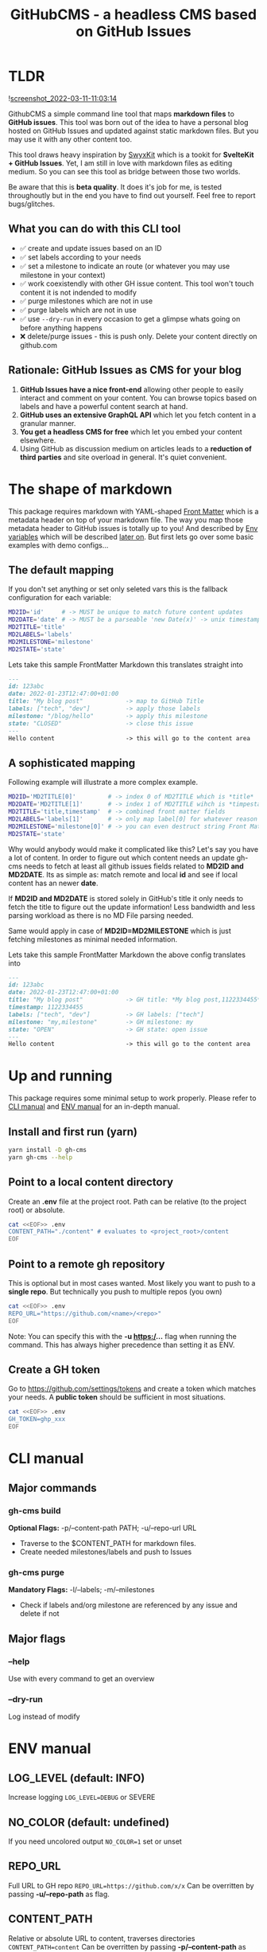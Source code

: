 #+TITLE: GitHubCMS - a headless CMS based on GitHub Issues
#+OPTIONS: ^:nil

* Table of Content :toc:noexport:
- [[#tldr][TLDR]]
  - [[#what-you-can-do-with-this-cli-tool][What you can do with this CLI tool]]
  - [[#rationale-github-issues-as-cms-for-your-blog][Rationale: GitHub Issues as CMS for your blog]]
- [[#the-shape-of-markdown][The shape of markdown]]
  - [[#the-default-mapping][The default mapping]]
  - [[#a-sophisticated-mapping][A sophisticated mapping]]
- [[#up-and-running][Up and running]]
  - [[#install-and-first-run-yarn][Install and first run (yarn)]]
  - [[#point-to-a-local-content-directory][Point to a local content directory]]
  - [[#point-to-a-remote-gh-repository][Point to a remote gh repository]]
  - [[#create-a-gh-token][Create a GH token]]
- [[#cli-manual][CLI manual]]
  - [[#major-commands][Major commands]]
  - [[#major-flags][Major flags]]
- [[#env-manual][ENV manual]]
  - [[#log_level-default-info][LOG_LEVEL (default: INFO)]]
  - [[#no_color-default-undefined][NO_COLOR (default: undefined)]]
  - [[#repo_url][REPO_URL]]
  - [[#content_path][CONTENT_PATH]]
  - [[#gh_token][GH_TOKEN]]
  - [[#md2id][MD2ID]]
  - [[#md2date][MD2DATE]]
  - [[#md2title][MD2TITLE]]
  - [[#md2labels][MD2LABELS]]
  - [[#md2milestone][MD2MILESTONE]]
  - [[#md2state][MD2STATE]]
- [[#idea-further-enhancements-projectsnext-support][IDEA Further enhancements: ProjectsNext support]]
- [[#author][Author]]
- [[#license][License]]

* TLDR
![[https://user-images.githubusercontent.com/19622393/157845984-591fe4b9-96ab-4aee-8610-413d84cddec7.png][screenshot_2022-03-11-11:03:14]]

GithubCMS a simple command line tool that maps *markdown files* to *GitHub issues*. This tool was born out of the idea to have a personal blog hosted on GitHub Issues and updated against static markdown files. But you may use it with any other content too.

This tool draws heavy inspiration by [[https://github.com/sw-yx/swyxkit/][SwyxKit]] which is a tookit for *SvelteKit + GitHub Issues*. Yet, I am still in love with markdown files as editing medium. So you can see this tool as bridge between those two worlds.

Be aware that this is *beta quality*. It does it's job for me, is tested throughoutly but in the end you have to find out yourself. Feel free to report bugs/glitches.

** What you can do with this CLI tool
- ✅ create and update issues based on an ID
- ✅ set labels according to your needs
- ✅ set a milestone to indicate an route (or whatever you may use milestone in your context)
- ✅ work coexistendly with other GH issue content. This tool won't touch content it is not indended to modify
- ✅ purge milestones which are not in use
- ✅ purge labels which are not in use
- ✅ use =--dry-run= in every occasion to get a glimpse whats going on before anything happens
- ❌ delete/purge issues - this is push only. Delete your content directly on github.com
** Rationale: GitHub Issues as CMS for your blog
1. *GitHub Issues have a nice front-end* allowing other people to easily interact and comment on your content. You can browse topics based on labels and have a powerful content search at hand.
2. *GitHub uses an extensive GraphQL API* which let you fetch content in a granular manner.
3. *You get a headless CMS for free* which let you embed your content elsewhere.
4. Using GitHub as discussion medium on articles leads to a *reduction of third parties* and site overload in general. It's quiet convenient.

* The shape of markdown
This package requires markdown with YAML-shaped [[https://jekyllrb.com/docs/front-matter/][Front Matter]] which is a metadata header on top of your markdown file. The way you map those metadata header to GitHub issues is totally up to you! And described by [[https://www.npmjs.com/package/dotenv][Env variables]] which will be described [[id:30732088-36d7-4f48-8fd8-0bca699f461f][later on]]. But first lets go over some basic examples with demo configs...

** The default mapping
If you don't set anything or set only seleted vars this is the fallback configuration for each variable:
#+begin_src bash
MD2ID='id'     # -> MUST be unique to match future content updates
MD2DATE='date' # -> MUST be a parseable 'new Date(x)' -> unix timestamp, date, ISO timestamp...
MD2TITLE='title'
MD2LABELS='labels'
MD2MILESTONE='milestone'
MD2STATE='state'
#+end_src
Lets take this sample FrontMatter Markdown this translates straight into
#+begin_src markdown
---
id: 123abc
date: 2022-01-23T12:47:00+01:00
title: "My blog post"            -> map to GitHub Title
labels: ["tech", "dev"]          -> apply those labels
milestone: "/blog/hello"         -> apply this milestone
state: "CLOSED"                  -> close this issue
---
Hello content                    -> this will go to the content area
#+end_src

** A sophisticated mapping
Following example will illustrate a more complex example.
#+begin_src bash
MD2ID='MD2TITLE[0]'         # -> index 0 of MD2TITLE which is *title*
MD2DATE='MD2TITLE[1]'       # -> index 1 of MD2TITLE wihch is *timpestamp*
MD2TITLE='title,timestamp'  # -> combined front matter fields
MD2LABELS='labels[1]'       # -> only map label[0] for whatever reason
MD2MILESTONE='milestone[0]' # -> you can even destruct string Front Matter fields (must be comma seperated)
MD2STATE='state'
#+end_src
Why would anybody would make it complicated like this? Let's say you have a lot of content. In order to figure out which content needs an update gh-cms needs to fetch at least all github issues fields related to *MD2ID and MD2DATE*. Its as simple as: match remote and local *id* and see if local content has an newer *date*.

If *MD2ID and MD2DATE* is stored solely in GitHub's title it only needs to fetch the title to figure out the update information! Less bandwidth and less parsing workload as there is no MD File parsing needed.

Same would apply in case of *MD2ID=MD2MILESTONE* which is just fetching milestones as minimal needed information.

Lets take this sample FrontMatter Markdown the above config translates into
#+begin_src markdown
---
id: 123abc
date: 2022-01-23T12:47:00+01:00
title: "My blog post"            -> GH title: *My blog post,1122334455*
timestamp: 1122334455
labels: ["tech", "dev"]          -> GH labels: ["tech"]
milestone: "my,milestone"        -> GH milestone: my
state: "OPEN"                    -> GH state: open issue
---
Hello content                    -> this will go to the content area
#+end_src

* Up and running
This package requires some minimal setup to work properly. Please refer to [[id:007a85b4-1ef9-4071-a517-5e63e3d42cb5][CLI manual]] and [[id:30732088-36d7-4f48-8fd8-0bca699f461f][ENV manual]] for an in-depth manual.

** Install and first run (yarn)
#+begin_src bash
yarn install -D gh-cms
yarn gh-cms --help
#+end_src

** Point to a local content directory
Create an *.env* file at the project root.
Path can be relative (to the project root) or absolute.
#+begin_src bash
cat <<EOF>> .env
CONTENT_PATH="./content" # evaluates to <project_root>/content
EOF
#+end_src

** Point to a remote gh repository
This is optional but in most cases wanted. Most likely you want to push to a *single repo*. But technically you push to multiple repos (you own)
#+begin_src bash
cat <<EOF>> .env
REPO_URL="https://github.com/<name>/<repo>"
EOF
#+end_src
Note: You can specify this with the *-u https:/...* flag when running the command. This has always higher precedence than setting it as ENV.

** Create a GH token
Go to https://github.com/settings/tokens and create a token which matches your needs. A *public token* should be sufficient in most situations.
#+begin_src bash
cat <<EOF>> .env
GH_TOKEN=ghp_xxx
EOF
#+end_src

* CLI manual
:PROPERTIES:
:ID:       007a85b4-1ef9-4071-a517-5e63e3d42cb5
:END:
** Major commands
*** gh-cms build
*Optional Flags:* -p/--content-path PATH; -u/--repo-url URL
- Traverse to the $CONTENT_PATH for markdown files.
- Create needed milestones/labels and push to Issues

*** gh-cms purge
*Mandatory Flags:* -l/--labels; -m/--milestones
- Check if labels and/org milestone are referenced by any issue and delete if not

** Major flags
*** --help
Use with every command to get an overview

*** --dry-run
Log instead of modify

* ENV manual
:PROPERTIES:
:ID:       30732088-36d7-4f48-8fd8-0bca699f461f
:END:
** LOG_LEVEL (default: INFO)
Increase logging
=LOG_LEVEL=DEBUG= or SEVERE
** NO_COLOR (default: undefined)
If you need uncolored output
=NO_COLOR=1= set or unset
** REPO_URL
Full URL to GH repo
=REPO_URL=https://github.com/x/x=
Can be overritten by passing *-u/--repo-path* as flag.
** CONTENT_PATH
Relative or absolute URL to content, traverses directories
=CONTENT_PATH=content=
Can be overritten by passing *-p/--content-path* as flag.
** GH_TOKEN
A token to authenticate. See previous docs.
=GH_TOKEN=ghp_xxx=
** MD2ID
identifies the needed Front Matter fields for the surrogate key to match local and remote content
Must be *unique*!
#+begin_example
id: hello,5124234712 -> will be parsed to string
#+end_example
** MD2DATE
identifies the needed Front Matter fields for comparing local and remote content update necessity
Must be a parsable date which is everything that fits in ===new Date(x)===
#+begin_example
date: 5124234712 -> will be parsed to date
#+end_example
** MD2TITLE
identifies the needed Front Matter fields to construct an GitHub issues title.
#+begin_example
title: "hello GH issues" -> will be stringified
#+end_example
** MD2LABELS
identifies the labels fields which can be an *Array or a single value*
#+begin_example
labels: ["tech", "dev"] | "tech" -> elements will be stringified
#+end_example
** MD2MILESTONE
identifies the milestone field which can a primit
#+begin_example
milestone: "milestone" -> will be stringified
#+end_example
** MD2STATE
identifies the state field which indicates the state of the issue ->
#+begin_example
state: "OPEN" | "CLOSED"
#+end_example

* IDEA Further enhancements: ProjectsNext support
The new [[https://docs.github.com/en/issues/trying-out-the-new-projects-experience/about-projects][GitHub projects]] are currently in BETA. Therefore lacking a sophisticated API. Furthermore the "old projects" is still everywhere and would be rather confusing at this point of time.

* Author
- Ja0nz

* License
2022 Ja0nz // Apache Software License 2.0
